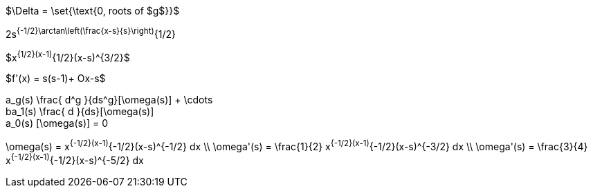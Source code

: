 //.tex_pathologiy1 
$\Delta = \set{\text{0, roots of $g$}}$

//.tex_pathology2
2s^{-1/2}\arctan\left(\frac{x-s}{s}\right)^{1/2}

//.tex_pathology3
$x^{1/2}(x-1)^{1/2}(x-s)^{3/2}$

//.tae_pathology4
$f'(x) = s(s-1)+ O((x-s))$

//.tex_patholgies5
[env.equation]
--
a_g(s) \frac{ d^g  }{ds^g}[\omega(s)] + \cdots +
ba_1(s) \frac{ d  }{ds}[\omega(s)] +  
a_0(s) [\omega(s)]  = 0
--

//.tex_pathologies6
[env.equationalign]
--
\omega(s) = x^{-1/2}(x-1)^{-1/2}(x-s)^{-1/2} dx \\
\omega'(s) = \frac{1}{2} x^{-1/2}(x-1)^{-1/2}(x-s)^{-3/2} dx \\
\omega'(s) = \frac{3}{4} x^{-1/2}(x-1)^{-1/2}(x-s)^{-5/2} dx
--
